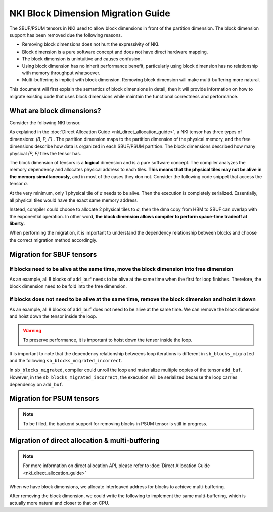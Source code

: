 .. _nki_block_dimension_migration_guide:

NKI Block Dimension Migration Guide
===================================

The SBUF/PSUM tensors in NKI used to allow block dimensions in front of the partition dimension. The block dimension support has been removed due the following reasons.

* Removing block dimensions does not hurt the expressivity of NKI.
* Block dimension is a pure software concept and does not have direct hardware mapping.
* The block dimension is unintuitive and causes confusion.
* Using block dimension has no inherit performance benefit, particularly using block dimension has no relationship with memory throughput whatsoever.
* Multi-buffering is implicit with block dimension. Removing block dimension will make multi-buffering more natural.

This document will first explain the semantics of block dimensions in detail, then it will provide information on how to migrate existing code that uses block dimensions while maintain the functional correctness and performance.

What are block dimensions?
--------------------------

Consider the following NKI tensor.

.. code-block:: python
  :linenos:

  a = nl.ndarray((4, 8, nl.par_dim(128), 2, 512), buffer=nl.sbuf)

  # - (4, 8): (B) block dimensions
  # - 128: (P) partition dimension
  # - (2, 512): (F) free dimension


As explained in the :doc:`Direct Allocation Guide <nki_direct_allocation_guide>`, a NKI tensor has three types of dimensions: `(B, P, F)` . The partition dimension maps to the partition dimension of the physical memory, and the free dimensions describe how data is organized in each SBUF/PSUM partition. The block dimensions described how many physical `(P, F)` tiles the tensor has.

The block dimension of tensors is a **logical** dimension and is a pure software concept. The compiler analyzes the memory dependency and allocates physical address to each tiles. **This means that the physical tiles may not be alive in the memory simultaneously**, and in most of the cases they don not. Consider the following code snippet that access the tensor `a`.

.. code-block:: python
  :linenos:

  @nki.jit
  def exp_func(inp):
    output = nl.ndarray((4, 8, 128, 2, 512), dtype=float32, 
      buffer=nl.shared_hbm)
    a = nl.ndarray((4, 8, nl.par_dim(128), 2, 512), dtype=float32, buffer=nl.sbuf)
    for i in range(4):
      for j in range(8):
        a[i, j] = nl.load(inp[i, j])
        a[i, j] = nl.exp(a[i, j])
        nl.store(output[i, j], value=result)


At the very minimum, only 1 physical tile of `a` needs to be alive. Then the execution is completely serialized. Essentially, all physical tiles would have the exact same memory address.

.. code-block::
  :linenos:

  Physical Address Map

  output[0, 0] --> Partition 0 - 128, Free 0 - 2048B
  output[0, 1] --> Partition 0 - 128, Free 0 - 2048B
  ...


Instead, compiler could choose to allocate 2 physical tiles to `a`, then the dma copy from HBM to SBUF can overlap with the exponential operation. In other word, **the block dimension allows compiler to perform space-time tradeoff at liberty.**

.. code-block::
  :linenos:

  Physical Address Map

  output[0, 0] --> Partition 0 - 128, Free 0    - 2048B
  output[0, 1] --> Partition 0 - 128, Free 2048 - 4096B
  output[0, 2] --> Partition 0 - 128, Free 0    - 2048B
  output[0, 3] --> Partition 0 - 128, Free 2048 - 4096B
  ...


When performing the migration, it is important to understand the dependency relationship between blocks and choose the correct migration method accordingly.

Migration for SBUF tensors
--------------------------

If blocks need to be alive at the same time, move the block dimension into free dimension
**********************************************************************************************

.. code-block:: python
  :linenos:

  a = nl.ndarray((8, par_dim(128), 512), buffer=nl.sbuf, dtype=bfloat16)

  # ----> Migrate to
  a = nl.ndarray((128, 8, 512), buffer=nl.sbuf, dtype=bfloat16)

As an example, all 8 blocks of ``add_buf`` needs to be alive at the same time when the first for loop finishes. Therefore, the block dimension need to be fold into the free dimension.

.. code-block:: python
    :linenos:

    @nki.jit
    def sb_blocks(inp):
        res = nl.ndarray(shape=(8, 128, 512), dtype=inp.dtype, buffer=nl.shared_hbm)
        add_buf = nl.ndarray(shape=(8, nl.par_dim(128), 512), dtype=inp.dtype, buffer=nl.sbuf)
        for i in range(8):
            add_buf[i] = nl.load(inp[i])
        for i in range(8):
            nl.store(res[i], add_buf[i])
        return res

    # should migrate to
    @nki.jit
    def sb_blocks_migrated(inp):
        res = nl.ndarray(shape=(8, 128, 512), dtype=inp.dtype, buffer=nl.shared_hbm)
        add_buf = nl.ndarray(shape=(128, 8, 512), dtype=inp.dtype, buffer=nl.sbuf)
        for i in range(8):
            add_buf[0:128, i, 0:512] = nl.load(inp[i])
        for i in range(8):
            nl.store(res[i], add_buf[0:128, i, 0:512])
        return res

If blocks does not need to be alive at the same time, remove the block dimension and hoist it down 
**************************************************************************************************

.. code-block:: python
  :linenos:

  a = nl.ndarray((8, par_dim(128), 256))
  for i in nl.affine_range(8):
    <do something with a[i]>
    
  # should be transformed to ....
  for i in nl.affine_range(8):
    a = nl.ndarray((128, 256))
    <do something with a>

As an example, all 8 blocks of ``add_buf`` does not need to be alive at the same time. We can remove the block dimension and hoist down the tensor inside the loop.

.. code-block:: python
    :linenos:

    @nki.jit
    def sb_blocks(inp):
        res = nl.ndarray(shape=(8, 128, 512), dtype=inp.dtype, buffer=nl.shared_hbm)
        add_buf = nl.ndarray(shape=(8, nl.par_dim(128), 512), dtype=inp.dtype, buffer=nl.sbuf)
        for i in range(8):
            add_buf[i] = nl.load(inp[i])
            nl.store(res[i], add_buf[i])
        return res

    # should migrate to
    @nki.jit
    def sb_blocks_migrated(inp):
        res = nl.ndarray(shape=(8, 128, 512), dtype=inp.dtype, buffer=nl.shared_hbm)
        for i in range(8):
            add_buf = nl.ndarray(shape=(128, 512), dtype=inp.dtype, buffer=nl.sbuf)
            add_buf[0:128, 0:512] = nl.load(inp[i])
            nl.store(res[i], add_buf[0:128, 0:512])
        return res

.. warning::
    To preserve performance, it is important to hoist down the tensor inside the loop.

It is important to note that the dependency relationship betweens loop iterations is different in ``sb_blocks_migrated`` and the following ``sb_blocks_migrated_incorrect``.

.. code-block:: python
    :linenos:

    @nki.jit
    def sb_blocks_migrated_incorrect(inp):
        res = nl.ndarray(shape=(8, 128, 512), dtype=inp.dtype, buffer=nl.shared_hbm)
        add_buf = nl.ndarray(shape=(128, 512), dtype=inp.dtype, buffer=nl.sbuf)
        for i in range(8):
            add_buf[0:128, 0:512] = nl.load(inp[i])
            nl.store(res[i], add_buf[0:128, 0:512])
        return res

In ``sb_blocks_migrated``, compiler could unroll the loop and materialize multiple copies of the tensor ``add_buf``. However, in the ``sb_blocks_migrated_incorrect``, the execution will be serialized because the loop carries dependency on ``add_buf``.

Migration for PSUM tensors
--------------------------

.. note:: 
    To be filled, the backend support for removing blocks in PSUM tensor is still in progress.


Migration of direct allocation & multi-buffering
------------------------------------------------

.. note::
    For more information on direct allocation API, please refer to :doc:`Direct Allocation Guide <nki_direct_allocation_guide>`

When we have block dimensions, we allocate interleaved address for blocks to achieve multi-buffering.

.. code-block:: python
  :linenos:
  
  def interleave_alloc_func(idx, pdim_size, fdim_size):
    """
    This function assumes 1d block dimension, and will allocate unique
    address by modulo of 2.

    For a tensor of 4 blocks, block 0 and 2 will have the same address, while
    block 1 and 3 will have the same address that is different to that of 0 and 2.
    """
    # unpack the tuple
    idx, = idx

    # hard-code to partition 0, since each tile takes up 128 partitions
    start_partition = 0

    return (start_partition, (idx % 2) * fdim_size)
  
  @nki.jit
  def copy_func(inp):
    output = nl.ndarray((4, 128, 512), dtype=float32, buffer=nl.shared_hbm)
    a = nl.ndarray((4, nl.par_dim(128), 512), dtype=float32, buffer=ncc.sbuf.alloc(interleave_alloc_func))
    for i in range(4):
        a[i] = nl.load(inp[i])
        nl.store(output[i], value=a[i])

After removing the block dimension, we could write the following to implement the same multi-buffering, which is actually more natural and closer to that on CPU.

.. code-block:: python
  :linenos:
  
  def interleave_alloc_func(idx, pdim_size, fdim_size):
    """
    This function assumes 1d block dimension, and will allocate unique
    address by modulo of 2.

    For a tensor of 4 blocks, block 0 and 2 will have the same address, while
    block 1 and 3 will have the same address that is different to that of 0 and 2.
    """
    # unpack the tuple
    assert idx == () # We don't have any block dimension

    # hard-code to partition 0, since each tile takes up 128 partitions
    start_partition = 0

    return (start_partition, (idx % 2) * fdim_size)
  
  @nki.compiler.skip_middle_end_transformations
  @nki.jit
  def exp_func(inp):
    output = nl.ndarray((4, 128, 512), dtype=nl.float32, buffer=nl.shared_hbm)
    a = nl.ndarray((128, 2, 512), dtype=nl.float32, buffer=ncc.sbuf.alloc(interleave_alloc_func))
    for i in range(4):
      a[0:128, i % 2, 0:512] = nl.load(inp[i])
      nl.store(output[i], value=a[0:128, i % 2, 0:512])
